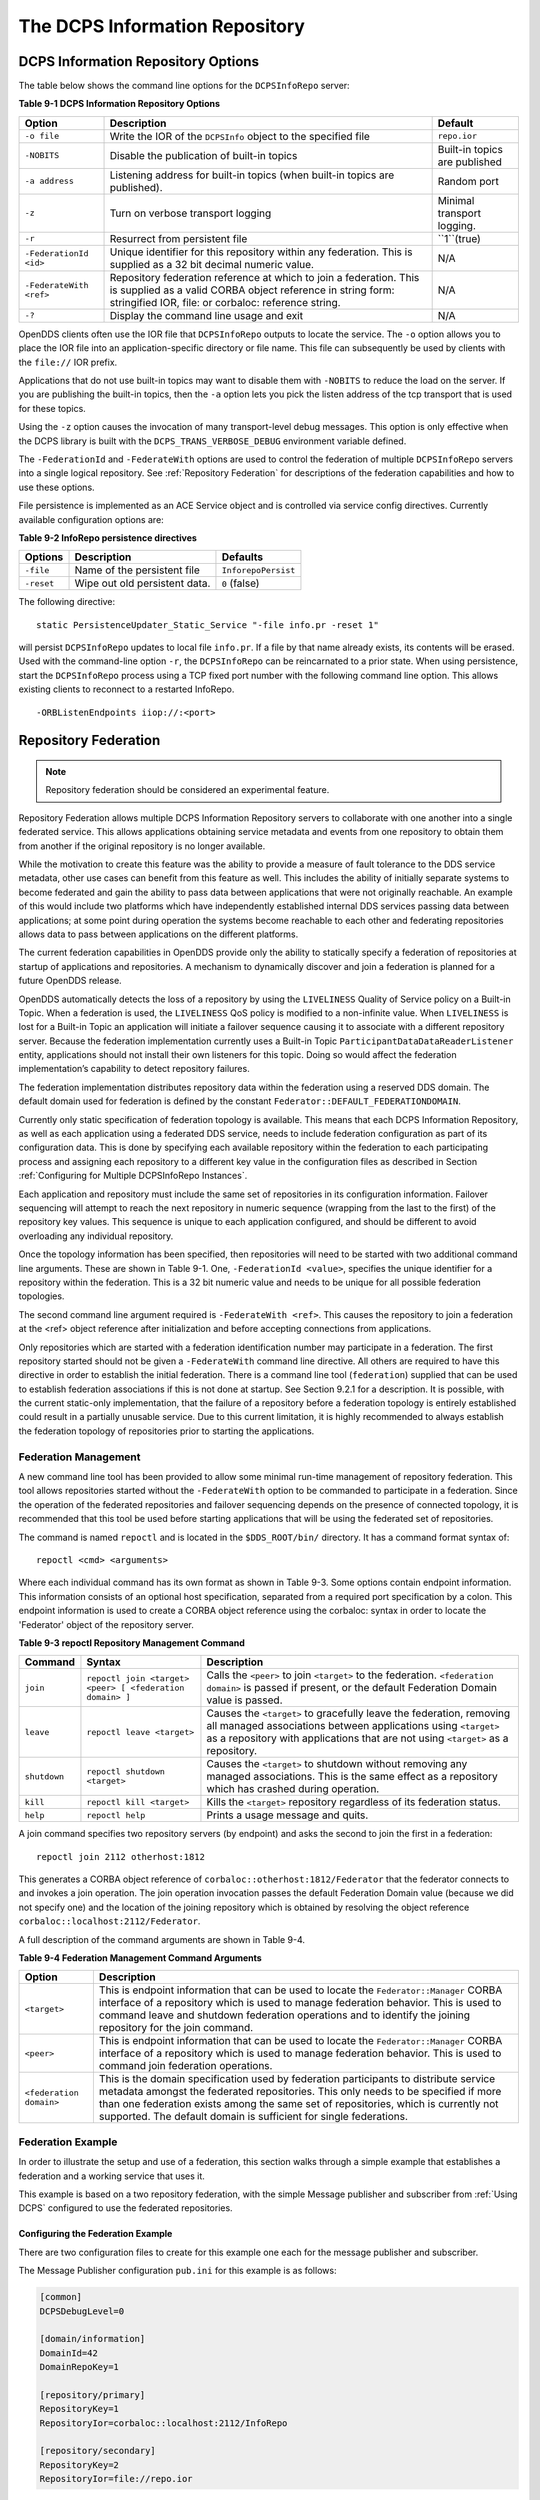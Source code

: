 ###############################
The DCPS Information Repository
###############################

***********************************
DCPS Information Repository Options
***********************************

The table below shows the command line options for the ``DCPSInfoRepo`` server:

**Table 9-1 DCPS Information Repository Options**

+-------------------------+--------------------------------------------------------------------------------------------------------------------------+-------------------------------+
| Option                  | Description                                                                                                              | Default                       |
+=========================+==========================================================================================================================+===============================+
| ``-o file``             | Write the IOR of the ``DCPSInfo`` object to the specified file                                                           | ``repo.ior``                  |
+-------------------------+--------------------------------------------------------------------------------------------------------------------------+-------------------------------+
| ``-NOBITS``             | Disable the publication of built-in topics                                                                               | Built-in topics are published |
+-------------------------+--------------------------------------------------------------------------------------------------------------------------+-------------------------------+
| ``-a address``          | Listening address for built-in topics (when built-in topics are published).                                              | Random port                   |
+-------------------------+--------------------------------------------------------------------------------------------------------------------------+-------------------------------+
| ``-z``                  | Turn on verbose transport logging                                                                                        | Minimal transport logging.    |
+-------------------------+--------------------------------------------------------------------------------------------------------------------------+-------------------------------+
| ``-r``                  | Resurrect from persistent file                                                                                           | ``1``(true)                   |
+-------------------------+--------------------------------------------------------------------------------------------------------------------------+-------------------------------+
| ``-FederationId <id>``  | Unique identifier for this repository within any federation.                                                             | N/A                           |
|                         | This is supplied as a 32 bit decimal numeric value.                                                                      |                               |
+-------------------------+--------------------------------------------------------------------------------------------------------------------------+-------------------------------+
| ``-FederateWith <ref>`` | Repository federation reference at which to join a federation.                                                           | N/A                           |
|                         | This is supplied as a valid CORBA object reference in string form: stringified IOR, file: or corbaloc: reference string. |                               |
+-------------------------+--------------------------------------------------------------------------------------------------------------------------+-------------------------------+
| ``-?``                  | Display the command line usage and exit                                                                                  | N/A                           |
+-------------------------+--------------------------------------------------------------------------------------------------------------------------+-------------------------------+

OpenDDS clients often use the IOR file that ``DCPSInfoRepo`` outputs to locate the service.
The ``-o`` option allows you to place the IOR file into an application-specific directory or file name.
This file can subsequently be used by clients with the ``file://`` IOR prefix.

Applications that do not use built-in topics may want to disable them with ``-NOBITS`` to reduce the load on the server.
If you are publishing the built-in topics, then the ``-a`` option lets you pick the listen address of the tcp transport that is used for these topics.

Using the ``-z`` option causes the invocation of many transport-level debug messages.
This option is only effective when the DCPS library is built with the ``DCPS_TRANS_VERBOSE_DEBUG`` environment variable defined.

The ``-FederationId`` and ``-FederateWith`` options are used to control the federation of multiple ``DCPSInfoRepo`` servers into a single logical repository.
See :ref:`Repository Federation` for descriptions of the federation capabilities and how to use these options.

File persistence is implemented as an ACE Service object and is controlled via service config directives.
Currently available configuration options are:

**Table 9-2 InfoRepo persistence directives**

+------------+-------------------------------+---------------------+
| Options    | Description                   | Defaults            |
+============+===============================+=====================+
| ``-file``  | Name of the persistent file   | ``InforepoPersist`` |
+------------+-------------------------------+---------------------+
| ``-reset`` | Wipe out old persistent data. | ``0`` (false)       |
+------------+-------------------------------+---------------------+

The following directive:

::

    static PersistenceUpdater_Static_Service "-file info.pr -reset 1"

will persist ``DCPSInfoRepo`` updates to local file ``info.pr``.
If a file by that name already exists, its contents will be erased.
Used with the command-line option ``-r``, the ``DCPSInfoRepo`` can be reincarnated to a prior state.
When using persistence, start the ``DCPSInfoRepo`` process using a TCP fixed port number with the following command line option.
This allows existing clients to reconnect to a restarted InfoRepo.

::

    -ORBListenEndpoints iiop://:<port>


*********************
Repository Federation
*********************

.. note:: Repository federation should be considered an experimental feature.

Repository Federation allows multiple DCPS Information Repository servers to collaborate with one another into a single federated service.
This allows applications obtaining service metadata and events from one repository to obtain them from another if the original repository is no longer available.

While the motivation to create this feature was the ability to provide a measure of fault tolerance to the DDS service metadata, other use cases can benefit from this feature as well.
This includes the ability of initially separate systems to become federated and gain the ability to pass data between applications that were not originally reachable.
An example of this would include two platforms which have independently established internal DDS services passing data between applications; at some point during operation the systems become reachable to each other and federating repositories allows data to pass between applications on the different platforms.

The current federation capabilities in OpenDDS provide only the ability to statically specify a federation of repositories at startup of applications and repositories.
A mechanism to dynamically discover and join a federation is planned for a future OpenDDS release.

OpenDDS automatically detects the loss of a repository by using the ``LIVELINESS`` Quality of Service policy on a Built-in Topic.
When a federation is used, the ``LIVELINESS`` QoS policy is modified to a non-infinite value.
When ``LIVELINESS`` is lost for a Built-in Topic an application will initiate a failover sequence causing it to associate with a different repository server.
Because the federation implementation currently uses a Built-in Topic ``ParticipantDataDataReaderListener`` entity, applications should not install their own listeners for this topic.
Doing so would affect the federation implementation’s capability to detect repository failures.

The federation implementation distributes repository data within the federation using a reserved DDS domain.
The default domain used for federation is defined by the constant ``Federator::DEFAULT_FEDERATIONDOMAIN``.

Currently only static specification of federation topology is available.
This means that each DCPS Information Repository, as well as each application using a federated DDS service, needs to include federation configuration as part of its configuration data.
This is done by specifying each available repository within the federation to each participating process and assigning each repository to a different key value in the configuration files as described in Section :ref:`Configuring for Multiple DCPSInfoRepo Instances`.

Each application and repository must include the same set of repositories in its configuration information.
Failover sequencing will attempt to reach the next repository in numeric sequence (wrapping from the last to the first) of the repository key values.
This sequence is unique to each application configured, and should be different to avoid overloading any individual repository.

Once the topology information has been specified, then repositories will need to be started with two additional command line arguments.
These are shown in Table 9-1.
One, ``-FederationId <value>``, specifies the unique identifier for a repository within the federation.
This is a 32 bit numeric value and needs to be unique for all possible federation topologies.

The second command line argument required is ``-FederateWith <ref>``.
This causes the repository to join a federation at the <ref> object reference after initialization and before accepting connections from applications.

Only repositories which are started with a federation identification number may participate in a federation.
The first repository started should not be given a ``-FederateWith`` command line directive.
All others are required to have this directive in order to establish the initial federation.
There is a command line tool (``federation``) supplied that can be used to establish federation associations if this is not done at startup.
See Section  9.2.1  for a description.
It is possible, with the current static-only implementation, that the failure of a repository before a federation topology is entirely established could result in a partially unusable service.
Due to this current limitation, it is highly recommended to always establish the federation topology of repositories prior to starting the applications.

Federation Management
=====================

A new command line tool has been provided to allow some minimal run-time management of repository federation.
This tool allows repositories started without the ``-FederateWith`` option to be commanded to participate in a federation.
Since the operation of the federated repositories and failover sequencing depends on the presence of connected topology, it is recommended that this tool be used before starting applications that will be using the federated set of repositories.

The command is named ``repoctl`` and is located in the ``$DDS_ROOT/bin/`` directory.
It has a command format syntax of:

::

       repoctl <cmd> <arguments>

Where each individual command has its own format as shown in Table 9-3.
Some options contain endpoint information.
This information consists of an optional host specification, separated from a required port specification by a colon.
This endpoint information is used to create a CORBA object reference using the corbaloc: syntax in order to locate the 'Federator' object of the repository server.

**Table 9-3 repoctl Repository Management Command**

+--------------+----------------------------------------------------------+--------------------------------------------------------------------------------------------------------------------------------------------------------------------------------------------------------------------------+
| Command      | Syntax                                                   | Description                                                                                                                                                                                                              |
+==============+==========================================================+==========================================================================================================================================================================================================================+
| ``join``     | ``repoctl join <target> <peer> [ <federation domain> ]`` | Calls the ``<peer>`` to join ``<target>`` to the federation.                                                                                                                                                             |
|              |                                                          | ``<federation domain>`` is passed if present, or the default Federation Domain value is passed.                                                                                                                          |
+--------------+----------------------------------------------------------+--------------------------------------------------------------------------------------------------------------------------------------------------------------------------------------------------------------------------+
| ``leave``    | ``repoctl leave <target>``                               | Causes the ``<target>`` to gracefully leave the federation, removing all managed associations between applications using ``<target>`` as a repository with applications that are not using ``<target>`` as a repository. |
+--------------+----------------------------------------------------------+--------------------------------------------------------------------------------------------------------------------------------------------------------------------------------------------------------------------------+
| ``shutdown`` | ``repoctl shutdown <target>``                            | Causes the ``<target>`` to shutdown without removing any managed associations.                                                                                                                                           |
|              |                                                          | This is the same effect as a repository which has crashed during operation.                                                                                                                                              |
+--------------+----------------------------------------------------------+--------------------------------------------------------------------------------------------------------------------------------------------------------------------------------------------------------------------------+
| ``kill``     | ``repoctl kill <target>``                                | Kills the ``<target>`` repository regardless of its federation status.                                                                                                                                                   |
+--------------+----------------------------------------------------------+--------------------------------------------------------------------------------------------------------------------------------------------------------------------------------------------------------------------------+
| ``help``     | ``repoctl help``                                         | Prints a usage message and quits.                                                                                                                                                                                        |
+--------------+----------------------------------------------------------+--------------------------------------------------------------------------------------------------------------------------------------------------------------------------------------------------------------------------+

A join command specifies two repository servers (by endpoint) and asks the second to join the first in a federation:

::

       repoctl join 2112 otherhost:1812

This generates a CORBA object reference of ``corbaloc::otherhost:1812/Federator`` that the federator connects to and invokes a join operation.
The join operation invocation passes the default Federation Domain value (because we did not specify one) and the location of the joining repository which is obtained by resolving the object reference ``corbaloc::localhost:2112/Federator``.

A full description of the command arguments are shown in Table 9-4.

**Table 9-4 Federation Management Command Arguments**

+-------------------------+-----------------------------------------------------------------------------------------------------------------------------------------------------------------+
| Option                  | Description                                                                                                                                                     |
+=========================+=================================================================================================================================================================+
| ``<target>``            | This is endpoint information that can be used to locate the ``Federator::Manager`` CORBA interface of a repository which is used to manage federation behavior. |
|                         | This is used to command leave and shutdown federation operations and to identify the joining repository for the join command.                                   |
+-------------------------+-----------------------------------------------------------------------------------------------------------------------------------------------------------------+
| ``<peer>``              | This is endpoint information that can be used to locate the ``Federator::Manager`` CORBA interface of a repository which is used to manage federation behavior. |
|                         | This is used to command join federation operations.                                                                                                             |
+-------------------------+-----------------------------------------------------------------------------------------------------------------------------------------------------------------+
| ``<federation domain>`` | This is the domain specification used by federation participants to distribute service metadata amongst the federated repositories.                             |
|                         | This only needs to be specified if more than one federation exists among the same set of repositories, which is currently not supported.                        |
|                         | The default domain is sufficient for single federations.                                                                                                        |
+-------------------------+-----------------------------------------------------------------------------------------------------------------------------------------------------------------+

Federation Example
==================

In order to illustrate the setup and use of a federation, this section walks through a simple example that establishes a federation and a working service that uses it.

This example is based on a two repository federation, with the simple Message publisher and subscriber from :ref:`Using DCPS` configured to use the federated repositories.

Configuring the Federation Example
----------------------------------

There are two configuration files to create for this example one each for the message publisher and subscriber.

The Message Publisher configuration ``pub.ini`` for this example is as follows:

.. code-block:: ini

        [common]
        DCPSDebugLevel=0

        [domain/information]
        DomainId=42
        DomainRepoKey=1

        [repository/primary]
        RepositoryKey=1
        RepositoryIor=corbaloc::localhost:2112/InfoRepo

        [repository/secondary]
        RepositoryKey=2
        RepositoryIor=file://repo.ior

Note that the ``DCPSInfo`` attribute/value pair has been omitted from the ``[common]`` section.
This has been replaced by the ``[domain/user]`` section as described in 7.5.
The user domain is 42, so that domain is configured to use the primary repository for service metadata and events.

The ``[repository/primary]`` and ``[repository/secondary]`` sections define the primary and secondary repositories to use within the federation (of two repositories) for this application.
The ``RepositoryKey`` attribute is an internal key value used to uniquely identify the repository (and allow the domain to be associated with it, as in the preceding ``[domain/information]`` section).
The ``RepositoryIor`` attributes contain string values of resolvable object references to reach the specified repository.
The primary repository is referenced at port 2112 of the ``localhost`` and is expected to be available via the TAO ``IORTable`` with an object name of ``/InfoRepo``.
The secondary repository is expected to provide an IOR value via a file named ``repo.ior`` in the local directory.

The subscriber process is configured with the ``sub.ini`` file as follows:

.. code-block:: ini

        [common]
        DCPSDebugLevel=0

        [domain/information]
        DomainId=42
        DomainRepoKey=1

        [repository/primary]
        RepositoryKey=1
        RepositoryIor=file://repo.ior

        [repository/secondary]
        RepositoryKey=2
        RepositoryIor=corbaloc::localhost:2112/InfoRepo

Note that this is the same as the ``pub.ini`` file except the subscriber has specified that the repository located at port 2112 of the ``localhost`` is the secondary and the repository located by the ``repo.ior`` file is the primary.
This is opposite of the assignment for the publisher.
It means that the publisher is started using the repository at port 2112 for metadata and events while the subscriber is started using the repository located by the IOR contained in the file.
In each case, if a repository is detected as unavailable the application will attempt to use the other repository if it can be reached.

The repositories do not need any special configuration specifications in order to participate in federation, and so no files are required for them in this example.

Running the Federation Example
------------------------------

The example is executed by first starting the repositories and federating them, then starting the application publisher and subscriber processes the same way as was done in the example of  Section :ref:`Running the Example`.

Start the first repository as:

.. code-block:: bash

        $DDS/bin/DCPSInfoRepo -o repo.ior -FederationId 1024

The ``-o repo.ior`` option ensures that the repository IOR will be placed into the file as expected by the configuration files.
The ``-FederationId 1024`` option assigns the value 1024 to this repository as its unique id within the federation.

Start the second repository as:

.. code-block:: bash

        $DDS/bin/DCPSInfoRepo \
          -ORBListenEndpoints iiop://localhost:2112 \
          -FederationId 2048 -FederateWith file://repo.ior

Note that this is all intended to be on a single command line.
The ``-ORBListenEndpoints iiop://localhost:2112`` option ensures that the repository will be listening on the port that the previous configuration files are expecting.
The ``-FederationId 2048`` option assigns the value 2048 as the repositories unique id within the federation.
The ``-FederateWith file://repo.ior`` option initiates federation with the repository located at the IOR contained within the named file - which was written by the previously started repository.

Once the repositories have been started and federation has been established (this will be done automatically after the second repository has initialized), the application publisher and subscriber processes can be started and should execute as they did for the previous example in Section :ref:`Running the Example`.


